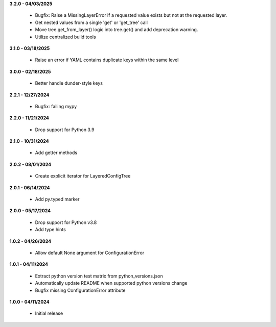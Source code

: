 **3.2.0 - 04/03/2025**

 - Bugfix: Raise a MissingLayerError if a requested value exists but not at the requested layer.
 - Get nested values from a single 'get' or 'get_tree' call
 - Move tree.get_from_layer() logic into tree.get() and add deprecation warning. 
 - Utilize centralized build tools

**3.1.0 - 03/18/2025**

 - Raise an error if YAML contains duplicate keys within the same level

**3.0.0 - 02/18/2025**

 - Better handle dunder-style keys

**2.2.1 - 12/27/2024**

 - Bugfix: failing mypy

**2.2.0 - 11/21/2024**

 - Drop support for Python 3.9

**2.1.0 - 10/31/2024**

 - Add getter methods

**2.0.2 - 08/01/2024**

 - Create explicit iterator for LayeredConfigTree

**2.0.1 - 06/14/2024**

 - Add py.typed marker

**2.0.0 - 05/17/2024**

 - Drop support for Python v3.8
 - Add type hints

**1.0.2 - 04/26/2024**

 - Allow default None argument for ConfigurationError

**1.0.1 - 04/11/2024**

 - Extract python version test matrix from python_versions.json
 - Automatically update README when supported python versions change
 - Bugfix missing ConfigurationError attribute

**1.0.0 - 04/11/2024**

 - Initial release
